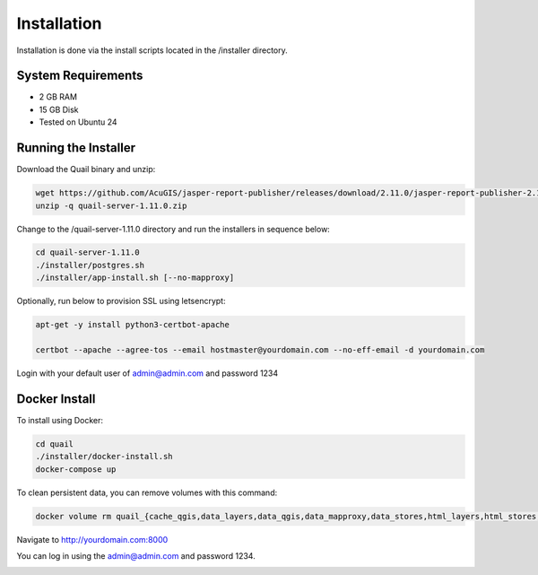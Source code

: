 ************
Installation
************

Installation is done via the install scripts located in the /installer directory.

System Requirements
=======================
* 2 GB RAM
* 15 GB Disk
* Tested on Ubuntu 24

Running the Installer
=======================

Download the Quail binary and unzip:

.. code-block:: console

    wget https://github.com/AcuGIS/jasper-report-publisher/releases/download/2.11.0/jasper-report-publisher-2.11.0.zip
    unzip -q quail-server-1.11.0.zip
    

Change to the /quail-server-1.11.0 directory and run the installers in sequence below:

.. code-block:: console
 
    cd quail-server-1.11.0
    ./installer/postgres.sh
    ./installer/app-install.sh [--no-mapproxy]


Optionally, run below to provision SSL using letsencrypt:

.. code-block:: console

   apt-get -y install python3-certbot-apache

   certbot --apache --agree-tos --email hostmaster@yourdomain.com --no-eff-email -d yourdomain.com


Login with your default user of admin@admin.com and password 1234


Docker Install
=======================

To install using Docker:

.. code-block:: console

    cd quail
    ./installer/docker-install.sh
    docker-compose up

To clean persistent data, you can remove volumes with this command:

.. code-block:: console

    docker volume rm quail_{cache_qgis,data_layers,data_qgis,data_mapproxy,data_stores,html_layers,html_stores,pg_data,www_cache}

Navigate to http://yourdomain.com:8000

You can log in using the admin@admin.com and password 1234.

.. image:: _static/install-3.png






